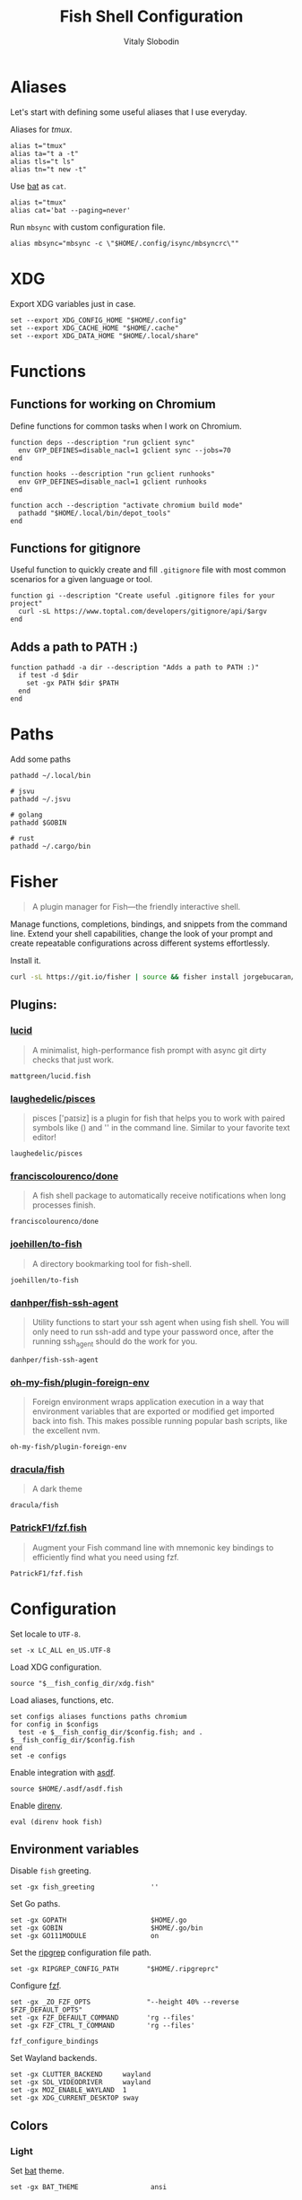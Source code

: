 #+TITLE:      Fish Shell Configuration
#+AUTHOR:     Vitaly Slobodin
#+PROPERTY:   header-args+ :comments both
#+PROPERTY:   header-args+ :mkdirp yes

* Aliases
Let's start with defining some useful aliases that I use everyday.

Aliases for [[~/projects/gitlab/gdk/gitlab/ee/app/assets/javascripts/admin/init_qrtly_reconciliation_alert.js][tmux]].
#+begin_src fish :tangle ~/.config/fish/aliases.fish
alias t="tmux"
alias ta="t a -t"
alias tls="t ls"
alias tn="t new -t"
#+end_src

Use [[https://github.com/sharkdp/bat][bat]] as =cat=.
#+begin_src fish :tangle ~/.config/fish/aliases.fish
alias t="tmux"
alias cat='bat --paging=never'
#+end_src

Run =mbsync= with custom configuration file.
#+begin_src fish :tangle ~/.config/fish/aliases.fish
alias mbsync="mbsync -c \"$HOME/.config/isync/mbsyncrc\""
#+end_src
* XDG
Export XDG variables just in case.
#+begin_src fish :tangle ~/.config/fish/xdg.fish
set --export XDG_CONFIG_HOME "$HOME/.config"
set --export XDG_CACHE_HOME "$HOME/.cache"
set --export XDG_DATA_HOME "$HOME/.local/share"
#+end_src
* Functions
** Functions for working on Chromium
Define functions for common tasks when I work on Chromium.
#+begin_src fish :tangle ~/.config/fish/functions/chromium.fish
function deps --description "run gclient sync"
  env GYP_DEFINES=disable_nacl=1 gclient sync --jobs=70
end

function hooks --description "run gclient runhooks"
  env GYP_DEFINES=disable_nacl=1 gclient runhooks
end

function acch --description "activate chromium build mode"
  pathadd "$HOME/.local/bin/depot_tools"
end
#+end_src
** Functions for gitignore
Useful function to quickly create and fill =.gitignore= file with most common scenarios for a given language or tool.
#+begin_src fish :tangle ~/.config/fish/functions/gi.fish
function gi --description "Create useful .gitignore files for your project"
  curl -sL https://www.toptal.com/developers/gitignore/api/$argv
end
#+end_src
** Adds a path to PATH :)
#+begin_src fish :tangle ~/.config/fish/functions/pathadd.fish
function pathadd -a dir --description "Adds a path to PATH :)"
  if test -d $dir
    set -gx PATH $dir $PATH
  end
end
#+end_src
* Paths
Add some paths
#+begin_src fish :tangle ~/.config/fish/paths.fish
pathadd ~/.local/bin

# jsvu
pathadd ~/.jsvu

# golang
pathadd $GOBIN

# rust
pathadd ~/.cargo/bin
#+end_src
* Fisher
#+begin_quote
A plugin manager for Fish—the friendly interactive shell.
#+end_quote

Manage functions, completions, bindings, and snippets from the command line. Extend your shell capabilities, change the look of your prompt and create repeatable configurations across different systems effortlessly.

Install it.
#+begin_src sh
curl -sL https://git.io/fisher | source && fisher install jorgebucaran/fisher
#+end_src
** Plugins:
*** [[https://github.com/mattgreen/lucid.fish][lucid]]
#+begin_quote
A minimalist, high-performance fish prompt with async git dirty checks that just work.
#+end_quote

#+begin_src fish :tangle ~/.config/fish/fish_plugins
mattgreen/lucid.fish
#+end_src
*** [[https://github.com/laughedelic/pisces][laughedelic/pisces]]
#+begin_quote
pisces ['paɪsiz] is a plugin for fish that helps you to work with paired symbols like () and '' in the command line. Similar to your favorite text editor!
#+end_quote

#+begin_src fish :tangle ~/.config/fish/fish_plugins
laughedelic/pisces
#+end_src
*** [[https://github.com/franciscolourenco/done][franciscolourenco/done]]
#+begin_quote
A fish shell package to automatically receive notifications when long processes finish.
#+end_quote

#+begin_src fish :tangle ~/.config/fish/fish_plugins
franciscolourenco/done
#+end_src
*** [[https://github.com/joehillen/to-fish][joehillen/to-fish]]
#+begin_quote
A directory bookmarking tool for fish-shell.
#+end_quote

#+begin_src fish :tangle ~/.config/fish/fish_plugins
joehillen/to-fish
#+end_src
*** [[https://github.com/danhper/fish-ssh-agent][danhper/fish-ssh-agent]]
#+begin_quote
Utility functions to start your ssh agent when using fish shell. You will only need to run ssh-add and type your password once, after the running ssh_agent should do the work for you.
#+end_quote

#+begin_src fish :tangle ~/.config/fish/fish_plugins
danhper/fish-ssh-agent
#+end_src
*** [[https://github.com/oh-my-fish/plugin-foreign-env][oh-my-fish/plugin-foreign-env]]
#+begin_quote
Foreign environment wraps application execution in a way that environment variables that are exported or modified get imported back into fish. This makes possible running popular bash scripts, like the excellent nvm.
#+end_quote

#+begin_src fish :tangle ~/.config/fish/fish_plugins
oh-my-fish/plugin-foreign-env
#+end_src
*** [[https://github.com/dracula/fish][dracula/fish]]
#+begin_quote
A dark theme
#+end_quote

#+begin_src fish :tangle no
dracula/fish
#+end_src
*** [[https://github.com/PatrickF1/fzf.fish][PatrickF1/fzf.fish]]
#+begin_quote
Augment your Fish command line with mnemonic key bindings to efficiently find what you need using fzf.
#+end_quote

#+begin_src fish :tangle ~/.config/fish/fish_plugins
PatrickF1/fzf.fish
#+end_src
* Configuration
Set locale to =UTF-8=.
#+begin_src fish :tangle ~/.config/fish/config.fish
set -x LC_ALL en_US.UTF-8
#+end_src

Load XDG configuration.
#+begin_src fish :tangle ~/.config/fish/config.fish
source "$__fish_config_dir/xdg.fish"
#+end_src

Load aliases, functions, etc.
#+begin_src fish :tangle ~/.config/fish/config.fish
set configs aliases functions paths chromium
for config in $configs
  test -e $__fish_config_dir/$config.fish; and . $__fish_config_dir/$config.fish
end
set -e configs
#+end_src

Enable integration with [[https://github.com/asdf-vm/asdf][asdf]].
#+begin_src fish :tangle ~/.config/fish/config.fish
source $HOME/.asdf/asdf.fish
#+end_src

Enable [[https://github.com/direnv/direnv][direnv]].
#+begin_src fish :tangle ~/.config/fish/config.fish
eval (direnv hook fish)
#+end_src
** Environment variables
Disable =fish= greeting.
#+begin_src fish :tangle ~/.config/fish/config.fish
set -gx fish_greeting              ''
#+end_src

Set Go paths.
#+begin_src fish :tangle ~/.config/fish/config.fish
set -gx GOPATH                     $HOME/.go
set -gx GOBIN                      $HOME/.go/bin
set -gx GO111MODULE                on
#+end_src

Set the [[https://github.com/BurntSushi/ripgrep][ripgrep]] configuration file path.
#+begin_src fish :tangle ~/.config/fish/config.fish
set -gx RIPGREP_CONFIG_PATH       "$HOME/.ripgreprc"
#+end_src

Configure [[https://github.com/junegunn/fzf][fzf]].
#+begin_src fish :tangle ~/.config/fish/config.fish
set -gx _ZO_FZF_OPTS              "--height 40% --reverse $FZF_DEFAULT_OPTS"
set -gx FZF_DEFAULT_COMMAND       'rg --files'
set -gx FZF_CTRL_T_COMMAND        'rg --files'

fzf_configure_bindings
#+end_src

Set Wayland backends.
#+begin_src fish :tangle no
set -gx CLUTTER_BACKEND     wayland
set -gx SDL_VIDEODRIVER     wayland
set -gx MOZ_ENABLE_WAYLAND  1
set -gx XDG_CURRENT_DESKTOP sway
#+end_src
** Colors
*** Light
Set [[https://github.com/sharkdp/bat][bat]] theme.
#+begin_src fish :tangle ~/.config/fish/config.fish
set -gx BAT_THEME                  ansi
#+end_src

*** Dracula
Set [[https://github.com/sharkdp/bat][bat]] theme.
#+begin_src fish :tangle no
set -gx BAT_THEME                  Dracula
#+end_src

Set Dracula-colors for fzf.
#+begin_src  fish :tangle no
set -gx FZF_DEFAULT_OPTS          "--color=fg:#f8f8f2,bg:#282a36,hl:#bd93f9 --color=fg+:#f8f8f2,bg+:#44475a,hl+:#bd93f9 --color=info:#ffb86c,prompt:#50fa7b,pointer:#ff79c6 --color=marker:#ff79c6,spinner:#ffb86c,header:#6272a4"
#+end_src
